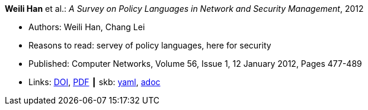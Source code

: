 //
// This file was generated by SKB-Dashboard, task 'lib-yaml2src'
// - on Wednesday November  7 at 00:23:12
// - skb-dashboard: https://www.github.com/vdmeer/skb-dashboard
//

*Weili Han* et al.: _A Survey on Policy Languages in Network and Security Management_, 2012

* Authors: Weili Han, Chang Lei
* Reasons to read: servey of policy languages, here for security
* Published: Computer Networks, Volume 56, Issue 1, 12 January 2012, Pages 477-489
* Links:
      link:https://doi.org/10.1016/j.comnet.2011.09.014[DOI],
      link:http://crypto.fudan.edu.cn/people/weili/papers/han-policysurvey.pdf[PDF]
    ┃ skb:
        https://github.com/vdmeer/skb/tree/master/data/library/article/2010/han-2012-cn.yaml[yaml],
        https://github.com/vdmeer/skb/tree/master/data/library/article/2010/han-2012-cn.adoc[adoc]

